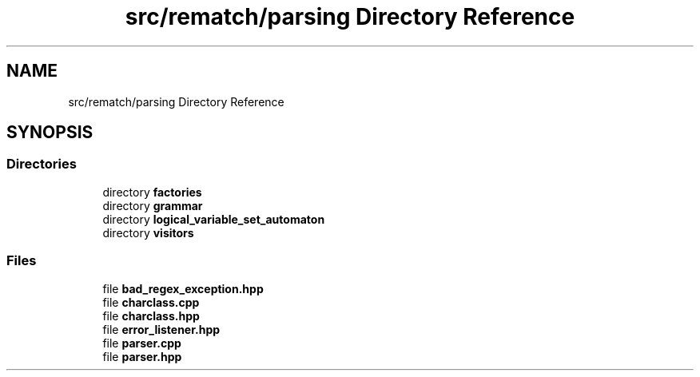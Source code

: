 .TH "src/rematch/parsing Directory Reference" 3 "Mon Jan 30 2023" "Version 1" "Rematch" \" -*- nroff -*-
.ad l
.nh
.SH NAME
src/rematch/parsing Directory Reference
.SH SYNOPSIS
.br
.PP
.SS "Directories"

.in +1c
.ti -1c
.RI "directory \fBfactories\fP"
.br
.ti -1c
.RI "directory \fBgrammar\fP"
.br
.ti -1c
.RI "directory \fBlogical_variable_set_automaton\fP"
.br
.ti -1c
.RI "directory \fBvisitors\fP"
.br
.in -1c
.SS "Files"

.in +1c
.ti -1c
.RI "file \fBbad_regex_exception\&.hpp\fP"
.br
.ti -1c
.RI "file \fBcharclass\&.cpp\fP"
.br
.ti -1c
.RI "file \fBcharclass\&.hpp\fP"
.br
.ti -1c
.RI "file \fBerror_listener\&.hpp\fP"
.br
.ti -1c
.RI "file \fBparser\&.cpp\fP"
.br
.ti -1c
.RI "file \fBparser\&.hpp\fP"
.br
.in -1c
